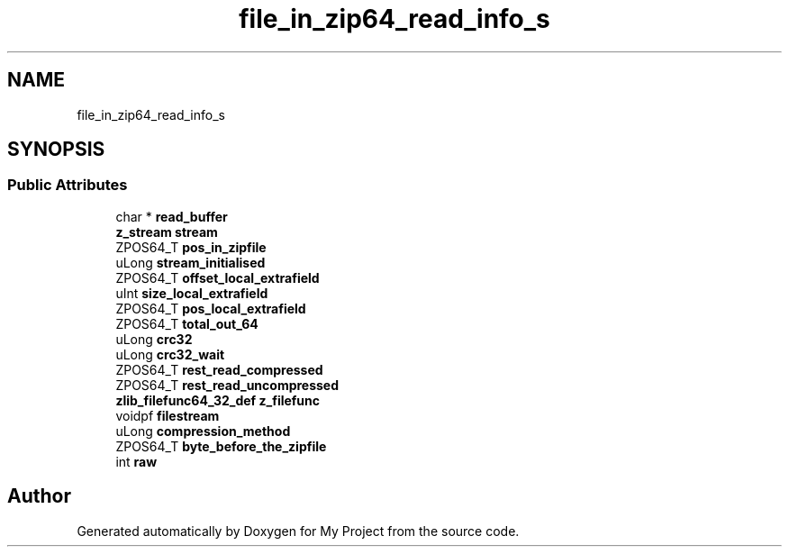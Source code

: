 .TH "file_in_zip64_read_info_s" 3 "Wed Feb 1 2023" "Version Version 0.0" "My Project" \" -*- nroff -*-
.ad l
.nh
.SH NAME
file_in_zip64_read_info_s
.SH SYNOPSIS
.br
.PP
.SS "Public Attributes"

.in +1c
.ti -1c
.RI "char * \fBread_buffer\fP"
.br
.ti -1c
.RI "\fBz_stream\fP \fBstream\fP"
.br
.ti -1c
.RI "ZPOS64_T \fBpos_in_zipfile\fP"
.br
.ti -1c
.RI "uLong \fBstream_initialised\fP"
.br
.ti -1c
.RI "ZPOS64_T \fBoffset_local_extrafield\fP"
.br
.ti -1c
.RI "uInt \fBsize_local_extrafield\fP"
.br
.ti -1c
.RI "ZPOS64_T \fBpos_local_extrafield\fP"
.br
.ti -1c
.RI "ZPOS64_T \fBtotal_out_64\fP"
.br
.ti -1c
.RI "uLong \fBcrc32\fP"
.br
.ti -1c
.RI "uLong \fBcrc32_wait\fP"
.br
.ti -1c
.RI "ZPOS64_T \fBrest_read_compressed\fP"
.br
.ti -1c
.RI "ZPOS64_T \fBrest_read_uncompressed\fP"
.br
.ti -1c
.RI "\fBzlib_filefunc64_32_def\fP \fBz_filefunc\fP"
.br
.ti -1c
.RI "voidpf \fBfilestream\fP"
.br
.ti -1c
.RI "uLong \fBcompression_method\fP"
.br
.ti -1c
.RI "ZPOS64_T \fBbyte_before_the_zipfile\fP"
.br
.ti -1c
.RI "int \fBraw\fP"
.br
.in -1c

.SH "Author"
.PP 
Generated automatically by Doxygen for My Project from the source code\&.

